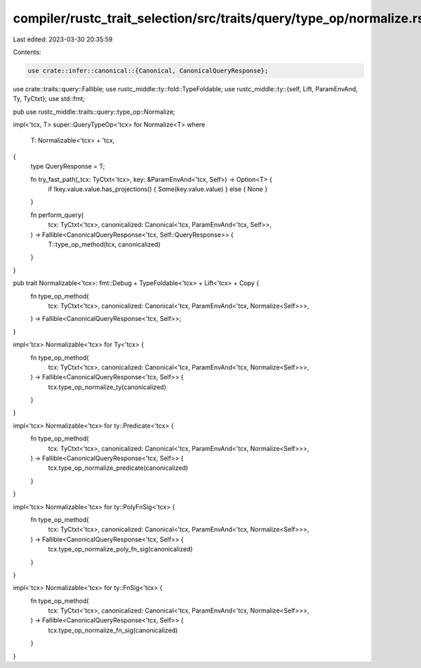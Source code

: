 compiler/rustc_trait_selection/src/traits/query/type_op/normalize.rs
====================================================================

Last edited: 2023-03-30 20:35:59

Contents:

.. code-block:: rs

    use crate::infer::canonical::{Canonical, CanonicalQueryResponse};
use crate::traits::query::Fallible;
use rustc_middle::ty::fold::TypeFoldable;
use rustc_middle::ty::{self, Lift, ParamEnvAnd, Ty, TyCtxt};
use std::fmt;

pub use rustc_middle::traits::query::type_op::Normalize;

impl<'tcx, T> super::QueryTypeOp<'tcx> for Normalize<T>
where
    T: Normalizable<'tcx> + 'tcx,
{
    type QueryResponse = T;

    fn try_fast_path(_tcx: TyCtxt<'tcx>, key: &ParamEnvAnd<'tcx, Self>) -> Option<T> {
        if !key.value.value.has_projections() { Some(key.value.value) } else { None }
    }

    fn perform_query(
        tcx: TyCtxt<'tcx>,
        canonicalized: Canonical<'tcx, ParamEnvAnd<'tcx, Self>>,
    ) -> Fallible<CanonicalQueryResponse<'tcx, Self::QueryResponse>> {
        T::type_op_method(tcx, canonicalized)
    }
}

pub trait Normalizable<'tcx>: fmt::Debug + TypeFoldable<'tcx> + Lift<'tcx> + Copy {
    fn type_op_method(
        tcx: TyCtxt<'tcx>,
        canonicalized: Canonical<'tcx, ParamEnvAnd<'tcx, Normalize<Self>>>,
    ) -> Fallible<CanonicalQueryResponse<'tcx, Self>>;
}

impl<'tcx> Normalizable<'tcx> for Ty<'tcx> {
    fn type_op_method(
        tcx: TyCtxt<'tcx>,
        canonicalized: Canonical<'tcx, ParamEnvAnd<'tcx, Normalize<Self>>>,
    ) -> Fallible<CanonicalQueryResponse<'tcx, Self>> {
        tcx.type_op_normalize_ty(canonicalized)
    }
}

impl<'tcx> Normalizable<'tcx> for ty::Predicate<'tcx> {
    fn type_op_method(
        tcx: TyCtxt<'tcx>,
        canonicalized: Canonical<'tcx, ParamEnvAnd<'tcx, Normalize<Self>>>,
    ) -> Fallible<CanonicalQueryResponse<'tcx, Self>> {
        tcx.type_op_normalize_predicate(canonicalized)
    }
}

impl<'tcx> Normalizable<'tcx> for ty::PolyFnSig<'tcx> {
    fn type_op_method(
        tcx: TyCtxt<'tcx>,
        canonicalized: Canonical<'tcx, ParamEnvAnd<'tcx, Normalize<Self>>>,
    ) -> Fallible<CanonicalQueryResponse<'tcx, Self>> {
        tcx.type_op_normalize_poly_fn_sig(canonicalized)
    }
}

impl<'tcx> Normalizable<'tcx> for ty::FnSig<'tcx> {
    fn type_op_method(
        tcx: TyCtxt<'tcx>,
        canonicalized: Canonical<'tcx, ParamEnvAnd<'tcx, Normalize<Self>>>,
    ) -> Fallible<CanonicalQueryResponse<'tcx, Self>> {
        tcx.type_op_normalize_fn_sig(canonicalized)
    }
}


